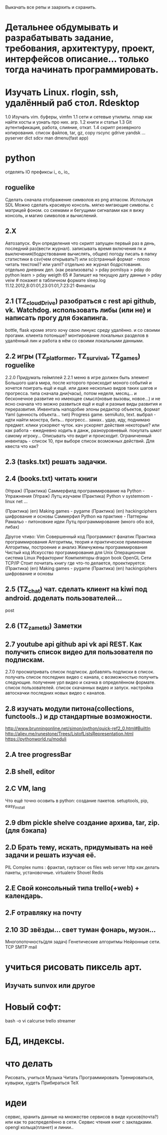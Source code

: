 Выкачать все репы и заархить и схранить.
*  Детальнее обдумывать и разрабатывать задание, требования, архитектуру, проект, интерфейсов описание... только тогда начинать программировать.
*  Изучать Linux. rlogin, ssh, удалённый раб стол. Rdesktop
    1.0 Изучать vim. буферы, 
        vimfm
    1.1 сети и сетевые утилиты. nmap как найти хосты и узнать про них. arp. 
    1.2 книги и статьи
    1.3 Git аутентификация, работа, слияние, откат.
    1.4 скрипт резеврного копирования. список файлов, tar, gz, copy rscync gdrive yandsk ... pyserver
   dict sdcv
    man dmenu(fast app)
*  python

    отделять IO
      префиксы i_ o_ io_
      # State class for all world io state & subclass - out, in, player, input...
** roguelike
      Сделать сначала отображение символов из png атласом. Используя SDL
      Можно сделать красивую консоль.
            мягко мигающие символы. c матрицей фоном.
            со схемами и бегущими сигналами
            как я вижу консоль, и магию символов и вычислений.

** 2.X
    Автозапуск. Фун определения что скрипт запущен первый раз в день, последний раз(вести журнал).
        записывать время включения пк и выключения(бодрствование вычислять, общее)
        погоду писать в папку статистики в csv(чем открывать?) или sc(странный формат - плохо читать текстом)? или yaml?
        отдельно же журнал бодрстования.
        отдельно дневник дел. (как реализовать)
            > pday pomilsya
            > pday do python learn
            > pday weigth 65 # Запишет на текущую дату данные
            > pday veiw # покажет в табличном формате
            sleep.log 11.12.2012,8:01:01,23:01:01,7:23:21
        Финансы
** 2.1 (TZ_cloudDrive) разобраться с rest api github, vk. Watchdog.  использовать либы (или не) и написать прогу для бэкапинга.
        bottle, flask
        кроме этого хочу свою линукс среду удалённо. и со своими прогами. клиента потоньше?
            монтирование локальных разделов в удалённый лин и работа в нём со своими локальными данными.
** 2.2 игры (TZ_platformer, TZ_survival, TZ_games) roguelike
        2.2.0 Придумать геймплей
        2.2.1 меню
        в игре должен быть элемент Большого шага мира, после которого происходит моного событий и хочется поиграть ещё и ещё.
        или даже несколько видов таких шагов и прогресса. типа сначала дни(часы), потом неделя, месяц...
        и бесконечное развитие но имеющее смысл(новые вызовы, новое...) и не ясно сначала что можно развиться ещё и ещё и
         разные виды развития и переразвития.
        Инвенталь наподобие элоны
        редактор объектов, формат Yaml (ценность объекта... тип)
    Progress game. semiAuto, text. выбрал - идти найти монстра, бить... прогресс.. замах.. удар, иду, поднимаю предмет.
        клики ускоряют чуток. кач ускоряет действия некоторые?
        или как работа - ежедневно ходить в данж, разноуровневый. покупать шмот самому игроку...
        Описывать что видит и происходит. Ограниченный инвентарь - список 10,
        при выборе список возможных действий. Для квеста что как?

** 2.3 (tasks.txt) решать задачки.
** 2.4 (books.txt) читать книги
        (Упраж) (Практика) Саммерфилд программирование на Python - Упражнения
        (Упраж) Лутц изучаем
        (Практика) Python v systemnom - linux net ...

        (Практика) (en) Making games - pygame
        (Практика) (en) hackingciphers шифрование и основы
        Саммерфил Python на практике - Паттерны
        Рамальо - питоновкие идеи
        Лутц программирование (много обо всё, либах)

        Другое чтиво:
        Vim
        Совершенный код
        Программист фанатик
        Практика программирования
        Алгоритмы, теория и практическое применение
        Алгоритмы, построение и анализ
        Жемчужены программирования
        Чистый код
        Искусство програмирования для Unix
        Операционная система Linux 
        Рефакторинг
        Компиляторы dragon book
        OpenGL
        Сети TCP/IP
      Стоит почитать книгу где что-то делается, проектируется:
        (Практика) (en) Making games - pygame
        (Практика) (en) hackingciphers шифрование и основы

** 2.5 (TZ_chat) чат. сделать клиент на kiwi под android. доделать пользователей...
        post
** 2.6 (TZ_zametki) Заметки
** 2.7 youtube api github api vk api REST. Как получить список видео для пользователя по подпискам.
        2.7.0 просматривать список подписок. добавлять подписки в список. получать список последних видео с канала,
         с возможностью получить следующие. получение урл видео и скачка в определённом формате. список пользователей.
         список скачанных видео и запуск. настройка автоскачки последних новых видео с каналов.
** 2.8 изучать модули питона(collections, functools..) и др стандартные возможности.
        http://www.brunningonline.net/simon/python/quick-ref2_0.html#BuiltIn
        http://aliev.me/runestone/Trees/ListofListsRepresentation.html
        https://pythonworld.ru/moduli
** 2.A tree progressBar
** 2.B shell, editor
** 2.C VM, lang
    Что ещё точно осовить в python:
    создание пакетов. setuptools, pip, easy_install
** 2.9 dbm pickle shelve создание архива, tar, zip. (для бэкапа)
** 2.D Брать тему, искать, придумывать на неё задачи и решать изучая её.
         PIL Complex nums : фрактал, raytracer
        os files
        web server http
        как делать пакеты, установочные.
        virtualenv
        Shovel
        Redis
** 2.E Свой консольный типа trello(+web) + календарь.
** 2.F отравляку на почту
** 2.10 3D звёзды... свет туман фонарь, музон...
    Многопоточность(для задач)
    Генетические алгоритмы
    Нейронные сети.
    TCP SMTP mail


* учиться рисовать пиксель арт.
** Изучать sunvox или другое
* Новый софт:
    bash -o vi
    calcurse
    trello
    streamer
* БД, индексы.
     
* что делать
      Рисовать, учиться
      Музыка
      Читать
      Программировать
      Тренироваться, кувырки, худеть
      Прибираться
      TeX
* идеи
сервис, хранить данные на множестве сервисов в виде кусков(почта?) или как то
распределённо в сети.
Сервис чтения книг с закладками.
opengl кольца(планет) и линии..
